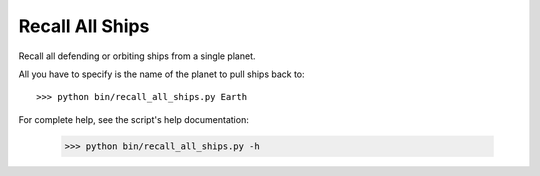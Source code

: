 
Recall All Ships
================

Recall all defending or orbiting ships from a single planet.

All you have to specify is the name of the planet to pull ships back to::

    >>> python bin/recall_all_ships.py Earth

For complete help, see the script's help documentation:

    >>> python bin/recall_all_ships.py -h

